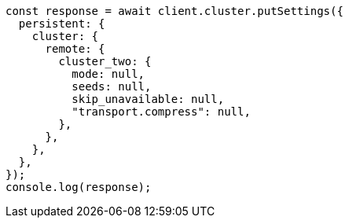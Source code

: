 // This file is autogenerated, DO NOT EDIT
// Use `node scripts/generate-docs-examples.js` to generate the docs examples

[source, js]
----
const response = await client.cluster.putSettings({
  persistent: {
    cluster: {
      remote: {
        cluster_two: {
          mode: null,
          seeds: null,
          skip_unavailable: null,
          "transport.compress": null,
        },
      },
    },
  },
});
console.log(response);
----
